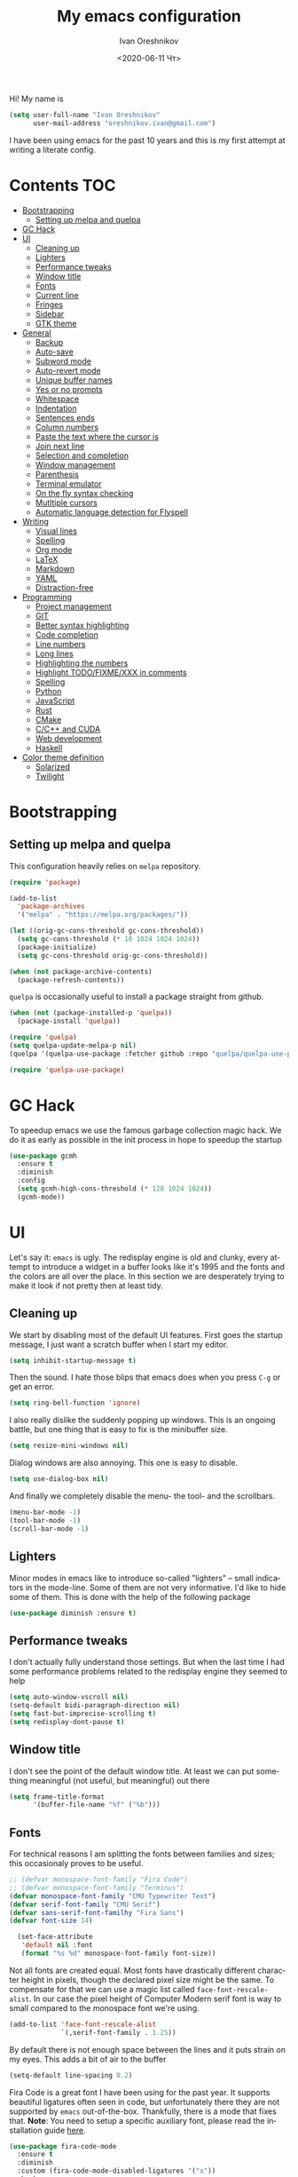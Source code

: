 #+title: My emacs configuration
#+date: <2020-06-11 Чт>
#+author: Ivan Oreshnikov
#+email: oreshnikov.ivan@gmail.com
#+language: en
#+select_tags: export
#+exclude_tags: noexport
#+creator: Emacs 27.0.91 (Org mode 9.3)
#+options: ':nil *:t -:t ::t <:t H:3 \n:nil ^:t arch:headline
#+options: author:t broken-links:nil c:nil creator:nil
#+options: d:(not "LOGBOOK") date:t e:t email:nil f:t inline:t num:nil
#+options: p:nil pri:nil prop:nil stat:t tags:t tasks:t tex:t
#+options: timestamp:t title:t toc:t todo:t |:t

Hi! My name is
#+begin_src emacs-lisp
(setq user-full-name "Ivan Oreshnikov"
      user-mail-address "oreshnikov.ivan@gmail.com")
#+end_src
I have been using emacs for the past 10 years and this is my first attempt at writing a literate config.

* Contents                                                              :TOC:
- [[#bootstrapping][Bootstrapping]]
  - [[#setting-up-melpa-and-quelpa][Setting up melpa and quelpa]]
- [[#gc-hack][GC Hack]]
- [[#ui][UI]]
  - [[#cleaning-up][Cleaning up]]
  - [[#lighters][Lighters]]
  - [[#performance-tweaks][Performance tweaks]]
  - [[#window-title][Window title]]
  - [[#fonts][Fonts]]
  - [[#current-line][Current line]]
  - [[#fringes][Fringes]]
  - [[#sidebar][Sidebar]]
  - [[#gtk-theme][GTK theme]]
- [[#general][General]]
  - [[#backup][Backup]]
  - [[#auto-save][Auto-save]]
  - [[#subword-mode][Subword mode]]
  - [[#auto-revert-mode][Auto-revert mode]]
  - [[#unique-buffer-names][Unique buffer names]]
  - [[#yes-or-no-prompts][Yes or no prompts]]
  - [[#whitespace][Whitespace]]
  - [[#indentation][Indentation]]
  - [[#sentences-ends][Sentences ends]]
  - [[#column-numbers][Column numbers]]
  - [[#paste-the-text-where-the-cursor-is][Paste the text where the cursor is]]
  - [[#join-next-line][Join next line]]
  - [[#selection-and-completion][Selection and completion]]
  - [[#window-management][Window management]]
  - [[#parenthesis][Parenthesis]]
  - [[#terminal-emulator][Terminal emulator]]
  - [[#on-the-fly-syntax-checking][On the fly syntax checking]]
  - [[#mutltiple-cursors][Mutltiple cursors]]
  - [[#automatic-language-detection-for-flyspell][Automatic language detection for Flyspell]]
- [[#writing][Writing]]
  - [[#visual-lines][Visual lines]]
  - [[#spelling][Spelling]]
  - [[#org-mode][Org mode]]
  - [[#latex][LaTeX]]
  - [[#markdown][Markdown]]
  - [[#yaml][YAML]]
  - [[#distraction-free][Distraction-free]]
- [[#programming][Programming]]
  - [[#project-management][Project management]]
  - [[#git][GIT]]
  - [[#better-syntax-highlighting][Better syntax highlighting]]
  - [[#code-completion][Code completion]]
  - [[#line-numbers][Line numbers]]
  - [[#long-lines][Long lines]]
  - [[#highlighting-the-numbers][Highlighting the numbers]]
  - [[#highlight-todofixmexxx-in-comments][Highlight TODO/FIXME/XXX in comments]]
  - [[#spelling-1][Spelling]]
  - [[#python][Python]]
  - [[#javascript][JavaScript]]
  - [[#rust][Rust]]
  - [[#cmake][CMake]]
  - [[#cc-and-cuda][C/C++ and CUDA]]
  - [[#web-development][Web development]]
  - [[#haskell][Haskell]]
- [[#color-theme-definition][Color theme definition]]
  - [[#solarized][Solarized]]
  - [[#twilight][Twilight]]

* Bootstrapping

** Setting up melpa and quelpa

   This configuration heavily relies on ~melpa~ repository.
   #+begin_src emacs-lisp
     (require 'package)

     (add-to-list
       'package-archives
       '("melpa" . "https://melpa.org/packages/"))

     (let ((orig-gc-cons-threshold gc-cons-threshold))
       (setq gc-cons-threshold (* 10 1024 1024 1024))
       (package-initialize)
       (setq gc-cons-threshold orig-gc-cons-threshold))

     (when (not package-archive-contents)
       (package-refresh-contents))
   #+end_src
   ~quelpa~ is occasionally useful to install a package straight from github.
   #+begin_src emacs-lisp
     (when (not (package-installed-p 'quelpa))
       (package-install 'quelpa))

     (require 'quelpa)
     (setq quelpa-update-melpa-p nil)
     (quelpa '(quelpa-use-package :fetcher github :repo "quelpa/quelpa-use-package"))

     (require 'quelpa-use-package)
   #+end_src

* GC Hack

  To speedup emacs we use the famous garbage collection magic hack. We do it as early as possible in the init process in hope to speedup the startup
  #+begin_src emacs-lisp
    (use-package gcmh
      :ensure t
      :diminish
      :config
      (setq gcmh-high-cons-threshold (* 128 1024 1024))
      (gcmh-mode))
  #+end_src

* UI

  Let's say it: ~emacs~ is ugly. The redisplay engine is old and clunky, every attempt to introduce a widget in a buffer looks like it's 1995 and the fonts and the colors are all over the place. In this section we are desperately trying to make it look if not pretty then at least tidy.

** Cleaning up

   We start by disabling most of the default UI features. First goes the startup message, I just want a scratch buffer when I start my editor.
   #+begin_src emacs-lisp
   (setq inhibit-startup-message t)
   #+end_src

   Then the sound. I hate those blips that emacs does when you press ~C-g~ or get an error.
   #+begin_src emacs-lisp
   (setq ring-bell-function 'ignore)
   #+end_src

   I also really dislike the suddenly popping up windows. This is an ongoing battle, but one thing that is easy to fix is the minibuffer size.
   #+begin_src emacs-lisp
   (setq resize-mini-windows nil)
   #+end_src

   Dialog windows are also annoying. This one is easy to disable.
   #+begin_src emacs-lisp
   (setq use-dialog-box nil)
   #+end_src

   And finally we completely disable the menu- the tool- and the scrollbars.
   #+begin_src emacs-lisp
   (menu-bar-mode -1)
   (tool-bar-mode -1)
   (scroll-bar-mode -1)
   #+end_src

** Lighters

   Minor modes in emacs like to introduce so-called "lighters" -- small indicators in  the mode-line. Some of them are not very informative. I'd like to hide some of them. This is done with the help of the following package
   #+begin_src emacs-lisp
   (use-package diminish :ensure t)
   #+end_src

** Performance tweaks

   I don't actually fully understand those settings. But when the last time I had some performance problems related to the redisplay engine they seemed to help
   #+begin_src emacs-lisp
   (setq auto-window-vscroll nil)
   (setq-default bidi-paragraph-direction nil)
   (setq fast-but-imprecise-scrolling t)
   (setq redisplay-dont-pause t)
   #+end_src

** Window title

   I don't see the point of the default window title. At least we can put something meaningful (not useful, but meaningful) out there
   #+begin_src emacs-lisp
   (setq frame-title-format
         '(buffer-file-name "%f" ("%b")))
   #+end_src

** Fonts

   For technical reasons I am splitting the fonts between families and sizes; this occasionaly proves to be useful.
   #+begin_src emacs-lisp
     ;; (defvar monospace-font-family "Fira Code")
     ;; (defvar monospace-font-family "Terminus")
     (defvar monospace-font-family "CMU Typewriter Text")
     (defvar serif-font-family "CMU Serif")
     (defvar sans-serif-font-familhy "Fira Sans")
     (defvar font-size 14)

       (set-face-attribute
        'default nil :font
        (format "%s %d" monospace-font-family font-size))
   #+end_src

   Not all fonts are created equal. Most fonts have drastically different character height in pixels, though the declared pixel size might be the same. To compensate for that we can use a magic list called ~face-font-rescale-alist~. In our case the pixel height of Computer Modern serif font is way to small compared to the monospace font we're using.
   #+begin_src emacs-lisp
     (add-to-list 'face-font-rescale-alist
                  `(,serif-font-family . 1.25))
   #+end_src

   By default there is not enough space between the lines and it puts strain on my eyes. This adds a bit of air to the buffer
   #+begin_src emacs-lisp
   (setq-default line-spacing 0.2)
   #+end_src

   Fira Code is a great font I have been using for the past year. It supports beautiful ligatures often seen in code, but unfortunately there they are not supported by ~emacs~ out-of-the-box. Thankfully, there is a mode that fixes that. *Note*: You need to setup a specific auxiliary font, please read the installation guide [[https://github.com/jming422/fira-code-mode][here]].
   #+begin_src emacs-lisp
     (use-package fira-code-mode
       :ensure t
       :diminish
       :custom (fira-code-mode-disabled-ligatures '("x"))
       :hook
       (prog-mode . (lambda ()
                      (when (or (string= monospace-font-family "Fira Mono")
                                (string= monospace-font-family "Fira Code"))
                        (fira-code-mode)))))
   #+end_src

** Current line

   I prefer my current line to be highlighted. Makes your life easier on a 32" display.
   #+begin_src emacs-lisp
   (global-hl-line-mode)
   #+end_src

** Fringes

   Since a couple of months ago I fully embraced the fringes in emacs. I like them to be visible and of comfortable width.
   #+begin_src emacs-lisp
     (fringe-mode '(16 . 16))
   #+end_src

** Sidebar

   I like to see a project structure in a separate buffer to the left of the window. There are two popular options to do that in emacs -- ~treemacs~ and ~neotree~. I prefer the second one.
   #+begin_src emacs-lisp
     (use-package neotree
       :ensure t
       :config
       (setq neo-smart-open t)
       (setq neo-theme 'ascii)
       (setq neo-autorefresh nil)
       (setq neo-window-width 40)
       ;; (setq neo-mode-line-type 'none)
       (add-to-list 'neo-hidden-regexp-list "^__pycache__$")
       (add-to-list 'neo-hidden-regexp-list "^session.*$")
       :bind
       ("C-c d" . neotree-toggle)
       ("<f8>" . neotree-toggle))
   #+end_src

   The only thing I dislike about ~neotree~ is it doesn't play too well with ~purpose-mode~. One very specific bug is driving me mad: suppose I have a ~neotree~ open on the left, a code buffer in the center and a ~magit~ buffer on the right. When I press ~C-x 1~ inside a ~magit~ buffer nothing happens and ~neotree~ is to blame -- the buffer is dedicated and the window flags explicitly forbid window deletion. We have to reset this flag to make ~neotree~ behave more consistently.
   #+begin_src emacs-lisp
     (defun neotree-undedicate-window (window buffer)
       (set-window-parameter window 'no-delete-other-windows nil)
       window)

     (advice-add 'neo-window--init :after 'neotree-undedicate-window)
   #+end_src

** GTK theme

   When you load a theme in ~emacs~ it doesn't affect the window header, at least not on Linux. This can be really annoying when you're using a light GTK theme, but want to have a dark ~emacs~ theme -- the window header GLOWS into your face. What we can do to make it tolerable is to automatically pick a GTK theme variant (light or dark) depending on the theme background.
   #+begin_src emacs-lisp
     (defun set-frame-gtk-theme (&optional frame theme)
       (let*
           ((frame (or frame (selected-frame)))
            (theme (or theme (frame-parameter frame 'background-mode)))
            (frame-id (frame-parameter frame 'outer-window-id))
            (theme-id (symbol-name theme)))
         (call-process
          "xprop" nil nil nil
          "-f" "_GTK_THEME_VARIANT" "8u"
          "-set" "_GTK_THEME_VARIANT" theme-id
          "-id" frame-id)))

     (defun set-gtk-theme (&rest args)
       (when (display-graphic-p)
         (dolist (frame (frame-list))
           (set-frame-gtk-theme frame nil))))

     ;; (advice-add 'load-theme :after #'set-gtk-theme)
     ;; (advice-add 'disable-theme :after #'set-gtk-theme)
     (add-hook
       'after-make-frame-functions
       (lambda (frame) (set-frame-gtk-theme frame nil)))
   #+end_src

* General

** Backup

   I don't think I've ever used an automatically created backup. I hate seeing all those tilda-files though.
   #+begin_src emacs-lisp
   (setq backup-inhibited t)
   #+end_src

** Auto-save

   Again, don't find this feature useful.
   #+begin_src emacs-lisp
   (setq auto-save-default nil)
   #+end_src

** Subword mode

   This one is seriously cool. This mode allows you to treat the separate words in a CamelCase and snake_case notation as words. You can navigate inside a single token from a word to word, jump back and forward, delete the individual words, swap them around, you name it.
   #+begin_src emacs-lisp
   (use-package subword
     :diminish
     :config
     (global-subword-mode))
   #+end_src

** Auto-revert mode

   When a file changes on disk I don't want ~emacs~ to ask me what to do. I just want to automatically update the buffer. I can always do an undo if I don't like the new content.
   #+begin_src emacs-lisp
   (global-auto-revert-mode 1)
   #+end_src

** Unique buffer names

   By default when you open multiple files with the same name ~emacs~ adds a numeric postfix to the buffer name. I prefer a readable-directory-based-prefix-notation and this is how you enable it in
   #+begin_src emacs-lisp
   (require 'uniquify)
   (setq uniquify-buffer-name-style 'forward)
   #+end_src

** Yes or no prompts

   Whenever ~emacs~ wants a simple answer it requires you to type ~yes~ or ~no~ in the prompt. Yes, type and then press Enter. I have no idea why this is still a default, when there is an already builtin option to accept keypresses ~y~ and ~n~ as an answer.
   #+begin_src emacs-lisp
   (defalias 'yes-or-no-p 'y-or-n-p)
   #+end_src

** Whitespace

   Automatically delete all the traling whitespace when saving the file. This is a neat feature that I think everyone should set up in their editor, but unfortunately very few people do :(
   #+begin_src emacs-lisp
   (add-hook 'before-save-hook 'delete-trailing-whitespace)
   #+end_src

   Also, sometimes you simply want to explicitly highlight all the whitespace in the buffer. For that emacs offers a ~whitespace-mode~ that I like to bind to F10.
   #+begin_src emacs-lisp
   (global-set-key (kbd "<f10>") 'whitespace-mode)
   #+end_src

** Indentation

   Always expand tabs to 4 spaces.
   #+begin_src emacs-lisp
   (setq-default indent-tabs-mode nil)
   (setq-default tab-width 4)
   #+end_src

** Sentences ends

   By default emacs uses two spaces after period to mark the end of a sentence. This is very much out of the norm with rest of the text editors out there, and I need to work with other people :)
   #+begin_src emacs-lisp
   (setq-default sentence-end-double-space nil)
   #+end_src

** Column numbers

   By default ~emacs~ does not show the current column number anywhere. Another bad default. It's easy to fix though
   #+begin_src emacs-lisp
   (column-number-mode t)
   #+end_src

** Paste the text where the cursor is

   On linux one can paste from the clipboard by pressing a mouse wheel. I use this all the time, but by default ~emacs~ pastes the text where the mouse is and not where the text cursor is. This fixes it
   #+begin_src emacs-lisp
   (setq mouse-yank-at-point t)
   #+end_src

** Join next line

   A really handy shortcut that automatically joins the next line to the current one removing any whitespace in between.
   #+begin_src emacs-lisp
   (global-set-key (kbd "M-j") (lambda () (interactive) (join-line -1)))
   #+end_src

** Selection and completion

   Since the beginning I've been using ~ido~ as my completion framework. But it looks like it's time to move forward. Let's try to live with ~selectrum~.
   #+begin_src emacs-lisp
     (use-package selectrum
       :ensure t
       :config
       (setq completion-styles '(flex))
       (setq complete-ignore-case t)
       (setq read-file-name-completion-ignore-case t)
       (setq read-buffer-completion-ignore-case t)
       (setq selectrum-prescient-mode +1)
       (setq selectrum-persist-mode +1)
       (selectrum-mode +1))
   #+end_src

   ~marginalia~ provides good looking (and occasionally useful) annotations in the completion buffer.
   #+begin_src emacs-lisp
     (use-package marginalia
       :ensure t
       :init (marginalia-mode))
   #+end_src

** Window management

   The default keybindings for the window management are unnecessarily verbose. I am used to the following shortcuts
   #+begin_src emacs-lisp
   (global-set-key (kbd "M-1") 'delete-other-windows)
   (global-set-key (kbd "M-2") 'split-window-vertically)
   (global-set-key (kbd "M-3") 'split-window-horizontally)
   (global-set-key (kbd "M-0") 'delete-window)

   (define-key global-map (kbd "M-o") nil)
   (global-set-key (kbd "M-o") 'other-window)
   (global-set-key (kbd "C-M-o") (lambda () (interactive) (other-window -1)))
   #+end_src

   Sometimes I mess up my window configuration -- close a frame I need, for example. Thankfully there is a builtin package that provides undo-redo functionality for windows.
   #+begin_src emacs-lisp
   (winner-mode)
   #+end_src

   I prefer my windows being automatically balanced after split.
   #+begin_src emacs-lisp
   (setq window-combination-resize t)
   #+end_src

   Default ~emacs~ behaviour with popup windows is not very satisfying. To straighten them up we can use ~shackle~
   #+begin_src emacs-lisp
   (use-package shackle
     :ensure t
     :config
     (shackle-mode))
   #+end_src

   Another cool idea is to group the windows by their purpose -- a tag that you assign to a window based on a criterion. In my case I simply group the windows based on the major mode. Here's how I do it
   #+begin_src emacs-lisp
     (use-package window-purpose
       :ensure t
       :config
       (add-to-list 'purpose-user-mode-purposes '(comint-mode . popup))
       (add-to-list 'purpose-user-mode-purposes '(compilation-mode . popup))
       (add-to-list 'purpose-user-mode-purposes '(eshell-mode . popup))
       (add-to-list 'purpose-user-mode-purposes '(flycheck-error-list-mode . popup))
       (add-to-list 'purpose-user-mode-purposes '(gud-mode . popup))
       (add-to-list 'purpose-user-mode-purposes '(prog-mode . edit))
       (add-to-list 'purpose-user-mode-purposes '(TeX-output-mode . popup))
       (add-to-list 'purpose-user-mode-purposes '(vterm-mode . popup))

       (purpose-x-magit-single-on)

       (setq purpose-display-at-right-width  100)
       (setq purpose-display-at-bottom-height 25)
       (purpose-x-popwin-setup)
       (purpose-x-popupify-purpose 'Magit #'purpose-display-at-right)
       (purpose-x-popupify-purpose 'popup #'purpose-display-at-bottom)

       (purpose-compile-user-configuration)
       (purpose-mode))
   #+end_src

   The block above sets up popup windows. What would be handy is to have a function that would toggle popup on and off in a generic way. For example, like the one below does
   #+begin_src emacs-lisp
   (use-package dash :ensure t)

   (defun toggle-popup (popup-mode popup-function)
     (interactive)
     (let ((visible-window
            (-first
             (lambda (window)
               (eq popup-mode
                   (with-current-buffer (window-buffer window) major-mode)))
             (window-list))))
       (if visible-window
           (delete-window visible-window)
         (funcall-interactively popup-function))))
   #+end_src

   Default keybindings for jumping between the windows is not very convinient when you have a huge screen with a handful of windows. To jump between them using the arrows one can use ~windmove~ package.
   #+begin_src emacs-lisp
   (use-package windmove
     :ensure t
     :bind
     ("S-<right>" . windmove-right)
     ("S-<left>" . windmove-left)
     ("S-<down>" . windmove-down)
     ("S-<up>" . windmove-up))
   #+end_src

*** TODO Shift+arrows does not work from org-mode

    Org redefines those keybindings. I need somehow to define a global non-overridable key-bindings.

** Parenthesis

   Naturally emacs provides a lot of tools when working with parenthesis. I like to have them enabled globally. First, I need a highlighter for matching parenthesis
   #+begin_src emacs-lisp
   (show-paren-mode)
   #+end_src
   Then I need my parentsesis (and other delimiters) to be automatically paired.
   #+begin_src emacs-lisp
   (electric-pair-mode)
   #+end_src
   A cherry on top is to have a every pair of parenthesis to have a unique color.
   #+begin_src emacs-lisp
   (use-package rainbow-delimiters
     :ensure t
     :hook
     (prog-mode . rainbow-delimiters-mode))
   #+end_src

** Terminal emulator

   Finally we can have a proper terminal emulator inside emacs since
   invention of ~vterm~.

   #+begin_src emacs-lisp
     (use-package vterm
       :ensure t
       :init
       (setq vterm-kill-buffer-on-exit t)
       :bind
       ("C-c t" . (lambda () (interactive) (toggle-popup 'vterm-mode 'vterm-toggle)))
       :hook
       (vterm-mode . (lambda () (setq-local global-hl-line-mode nil))))

     (use-package vterm-toggle
       :ensure t)
   #+end_src

   To set up directory tracking you have to paste this into ~.zshrc~
   #+begin_src bash
     vterm_printf(){
         if [ -n "$TMUX" ]; then
             # Tell tmux to pass the escape sequences through
             # (Source: http://permalink.gmane.org/gmane.comp.terminal-emulators.tmux.user/1324)
             printf "\ePtmux;\e\e]%s\007\e\\" "$1"
         elif [ "${TERM%%-*}" = "screen" ]; then
             # GNU screen (screen, screen-256color, screen-256color-bce)
             printf "\eP\e]%s\007\e\\" "$1"
         else
             printf "\e]%s\e\\" "$1"
         fi
     }

     vterm_prompt_end() {
         vterm_printf "51;A$(whoami)@$(hostname):$(pwd)";
     }
     setopt PROMPT_SUBST
     PROMPT=$PROMPT'%{$(vterm_prompt_end)%}'
   #+end_src

** On the fly syntax checking

   On the fly syntax checking is performed by ~flycheck~. I do only minimal customization in here and most of it is concerning the fringe indicator.

   #+begin_src emacs-lisp
   (use-package flycheck
     :ensure t
     :diminish flycheck-mode
     :config
     (setq flycheck-check-syntax-automatically '(save mode-enabled))
     (setq flycheck-indication-mode 'left-fringe)
     (setq flycheck-highlighting-mode 'columns)

     (when (fboundp 'define-fringe-bitmap)
       (define-fringe-bitmap 'flycheck-fringe-bitmap-ball
         (vector #b000000000
                 #b000000000
                 #b000000000
                 #b000000000
                 #b000000000
                 #b000000000
                 #b000000000
                 #b000111000
                 #b001111100
                 #b001111100
                 #b001111100
                 #b000111000
                 #b000000000
                 #b000000000
                 #b000000000
                 #b000000000
                 #b000000000
                 #b000000000)))

     (setf (get 'info 'flycheck-fringe-bitmaps) '(flycheck-fringe-bitmap-ball . flycheck-fringe-bitmap-ball))
     (setf (get 'warning 'flycheck-fringe-bitmaps) '(flycheck-fringe-bitmap-ball . flycheck-fringe-bitmap-ball))
     (setf (get 'error 'flycheck-fringe-bitmaps) '(flycheck-fringe-bitmap-ball . flycheck-fringe-bitmap-ball))

     (global-flycheck-mode)
     :bind ("C-c l" . (lambda () (interactive) (toggle-popup 'flycheck-error-list-mode 'flycheck-list-errors))))
   #+end_src

** Mutltiple cursors

   A seriously cool way to edit in multitple places at the same time. Highly responsive, though not always smooth.
   #+begin_src emacs-lisp
   (use-package multiple-cursors
     :ensure t
     :bind
     (("C-S-<return>" . mc/edit-lines)
      ("C-S-j" . mc/mark-next-like-this)
      ("C-S-k" . mc/mark-previous-like-this)))
   #+end_src

** Automatic language detection for Flyspell

   I regularly write in English and Russian. German might follow sooner or later. I want to have automatic language detection for ~flyspell~. And there is such a package
   #+begin_src emacs-lisp
     (use-package flyspell
       :diminish flyspell-mode)

     (use-package guess-language
       :ensure t
       :config
       (setq guess-language-languages '(en ru))
       (setq guess-language-min-paragraph-length 10)
       :hook
       (text-mode . guess-language-mode))
   #+end_src

* Writing

** Visual lines
   One common thing for all the markup modes and all the text modes is I want so see visual lines in there.
   #+begin_src emacs-lisp
   (add-hook 'text-mode-hook 'visual-line-mode)
   #+end_src

** Spelling
   Also, I need to trigger spell checking.
   #+begin_src emacs-lisp
   (add-hook 'text-mode-hook 'flyspell-mode)
   #+end_src

** Org mode

   I don't use org-mode that much anymore. But when I did I wrote the following configuration. I don't want to clean it up, and I'll just leave it here for now.
   #+begin_src emacs-lisp
     (use-package org
       :bind
       ("C-c a" . org-agenda)

       :config
       (setq org-return-follows-link        t)
       (setq org-hide-leading-stars         t)
       (setq org-fontify-whole-heading-line t)
       (setq org-odd-levels-only            t)
       (setq org-special-ctrl-a/e           t)
       (setq org-src-fontify-natively       t)
       (setq org-log-states-order-reversed  t)
       (setq org-log-into-drawer            t)

       (setq org-directory "~/Dropbox/Notes/")
       (setq org-agenda-files     (concat org-directory ".Agenda"))
       (setq org-archive-location (concat org-directory ".Archive/%s::"))
       (setq org-agenda-ndays 1)

       (setq org-todo-keywords
             '((sequence "TODO(t)" "LIVE(l@/@)" "HOLD(h@/@)" "|" "DONE(d@/@)" "FAIL(f@/@)" "ABRT(a@/@)")))
       (setq org-todo-keyword-faces
             '(("TODO" . org-todo)
               ("LIVE" . org-ongoing)
               ("HOLD" . org-holding)
               ("DONE" . org-done)
               ("FAIL" . org-failed)
               ("ABRT" . org-cancelled)))

       (setq org-priority-faces '((?A . org-priority-a)
                                  (?B . org-priority-b)
                                  (?C . org-priority-c)))
       (setq org-tag-alist '())

       ;; Export
       (setq org-export-backends '(ascii beamer html latex md odt))

       (setq org-format-latex-options
             '(:foreground default
                           :background default
                           :scale 1.50
                           :html-foreground "Black"
                           :html-background "Transparent" :html-scale 1.0
                           :matchers ("begin" "$1" "$" "$$" "\\(" "\\[")))

       (setq org-export-latex-todo-keyword-markup
             '(("TODO" . "\\todo")
               ("HOLD" . "\\hold")
               ("DONE" . "\\done")
               ("ABRT" . "\\abrt")))

       (setq org-export-date-timestamp-format "%d %B %Y")
       (setq org-export-html-preamble  nil)
       (setq org-export-html-preamble-format
             `(("en" ,(concat "<span class=\"author\">%a</span>"
                              "<span class=\"email\">%e</span>"
                              "<span class=\"date\"%d</span>"))))
       (setq org-export-html-postamble t)
       (setq org-export-html-postamble-format
             `(("en" ,(concat "<span class=\"author\">%a</span><br/>"
                              "<span class=\"email\">%e</span><br/>"
                              "<span class=\"date\">%d</span>")))))
   #+end_src

   Here are the faces mentioned above
   #+begin_src emacs-lisp
   (defface org-holding
     '((t (:foreground "orange" :background nil :bold nil)))
     "Face to highlight org-mode TODO keywords for delayed tasks."
     :group 'org-faces)

   (defface org-ongoing
     '((t (:foreground "orange" :background nil :bold nil)))
     "Face to highlight org-mode MOVE keywords for delegated tasks."
     :group 'org-faces)

   (defface org-cancelled
     '((t (:foreground "red" :background nil :bold nil)))
     "Face to highlight org-mode TODO keywords for cancelled tasks."
     :group 'org-faces)

   (defface org-failed
     '((t (:foreground "red" :background nil :bold nil)))
     "Face to highlight org-mode TODO keywords for cancelled tasks."
     :group 'org-faces)

   (defface org-priority-a
     '((t (:foreground "red" :background nil :bold nil)))
     "Face to highlight org-mode priority #A"
     :group 'org-faces)

   (defface org-priority-b
     '((t (:foreground "yellow" :background nil :bold nil)))
     "Face to highlight org-mode priority #B"
     :group 'org-faces)

   (defface org-priority-c
     '((t (:foreground "green" :background nil :bold nil)))
     "Face to highlight org-mode priority #C"
     :group 'org-faces)
   #+end_src

   Sometimes (well, for this file only) I want to generate a separate TOC on top of the file. There is no such functionality out-of-the-box, but there is a package to do that.
   #+begin_src emacs-lisp
   (use-package toc-org
     :ensure t
     :hook
     (org-mode . toc-org-mode))
   #+end_src

** LaTeX

   I still occasionally write LaTeX. There is an excellent emacs package for that called ~auctex~.
   #+begin_src emacs-lisp
   (use-package auctex
     :ensure t
     :defer t
     :hook
     (TeX-mode . TeX-PDF-mode)
     (TeX-mode . company-mode)
     :init
     (setq reftex-plug-into-AUCTeX t)
     (setq TeX-parse-self t)
     (setq-default TeX-master nil)

     (setq TeX-open-quote  "<<")
     (setq TeX-close-quote ">>")
     (setq TeX-electric-sub-and-superscript t)
     (setq font-latex-fontify-script nil)
     (setq TeX-show-compilation nil)

     (setq preview-scale-function 1.5)
     (setq preview-gs-options
   	'("-q" "-dNOSAFER" "-dNOPAUSE" "-DNOPLATFONTS"
   	  "-dPrinted" "-dTextAlphaBits=4" "-dGraphicsAlphaBits=4"))

     (setq reftex-label-alist '(AMSTeX)))
   #+end_src

   ~auctex~ ships without company bindings and those have to be set up separately. On top of regular syntax completion there are also packages for completion of mathematical symbols and references.
   #+begin_src emacs-lisp
     (use-package company-auctex
       :ensure t
       :defer t
       :config
       (company-auctex-init))

     (use-package company-math
       :ensure t
       :defer t
       :config
       (add-to-list 'company-backends 'company-math))

     (use-package company-reftex
       :ensure t
       :defer t
       :config
       (add-to-list 'company-backends 'company-reftex-citations)
       (add-to-list 'company-backends 'company-reftex-labels))
   #+end_src

** Markdown

   Markdown is surprisingly easy to set up. We need to set up a single package and mark all the ~*.md~ files as the markdown files.
   #+begin_src emacs-lisp
   (use-package markdown-mode
     :ensure t
     :mode "\\.md")
   #+end_src

   This mode doesn't generate the TOC out of the box, but there is an extension to do that
   #+begin_src emacs-lisp
   (use-package markdown-toc :ensure t)
   #+end_src

** YAML

   YAML is a popular config-file language that is surprisingly missing from ~emacs~ out of the box.
   #+begin_src emacs-lisp
   (use-package yaml-mode
     :ensure t
     :mode "\\.yaml")
   #+end_src

** Distraction-free

   Sometimes I want to write in a distraction-free environment -- without a mode-line and extra decorations. There is an excellent package for that called ~writeroom-mode~.
   #+begin_src emacs-lisp
   (use-package writeroom-mode
     :ensure t
     :config
     (setq writeroom-bottom-divider-width 0))
   #+end_src

   For those two modes we reserve the following keybindings
   #+begin_src emacs-lisp
   (global-set-key (kbd "<f12>") 'writeroom-mode)
   #+end_src

* Programming

** Project management

   I am not really that used to idea of a project, but it seems that the life is pushing me towards that direction :) There are several solutions to project management in ~emacs~. There is a builtin ~project.el~ and there is a more popular projectile, and I'm using that one.
   #+begin_src emacs-lisp
     (use-package projectile
       :ensure t
       :config
       (projectile-mode +1)
       (setq projectile-sort-order 'recently-active)
       (setq projectile-indexing-method 'hybrid)
       (add-to-list 'projectile-globally-ignored-directories ".mypy_cache")
       :bind
       ("C-c p" . projectile-command-map)
       :hook
       (projectile-after-switch-project
        . (lambda ()
            (neotree-projectile-action)
            (other-window -1))))
   #+end_src

** GIT

   I am a software developer and I use ~git~ a lot. Thankfully, emacs has an incredibly powerful frontend for ~git~ called ~magit~. Since the defaults make sense the whole package setup is very short
   #+begin_src emacs-lisp
     (use-package magit
       :ensure t
       :defer t
       :bind
       ("C-c g" . (lambda () (interactive) (toggle-popup 'magit-status-mode 'magit-status))))
   #+end_src

** Better syntax highlighting

   By default emacs provides syntax highlighting through ~font-lock~ package. It is very hacky (everything is parsed by a regular expression) and sometimes it is also extremely slow, clunky and unreliable. There is an emerging approach to do incremental parsing with the help of ~tree-sitter~. Let's see if I like it
   #+begin_src emacs-lisp
     (use-package tree-sitter
       :ensure t
       :defer t
       :config
       (global-tree-sitter-mode)
       :hook
       (tree-sitter-after-on . tree-sitter-hl-mode))

     (use-package tree-sitter-langs
       :ensure t
       :defer t)
   #+end_src

** Code completion

   A trivial thing in every other editor out there and something that you have to set up in ~emacs~. Thankfully we're now down to a single popular option -- ~company~.
   #+begin_src emacs-lisp
     (defun set-company-format-margin-function (&rest args)
       (let ((mode (frame-parameter (selected-frame) 'background-mode)))
         (setq company-format-margin-function
               (if (eq mode 'light)
                   'company-vscode-dark-icons-margin
                 'company-vscode-light-icons-margin))))

     (use-package company
       :ensure t
       :diminish company-mode
       :init
       (use-package yasnippet :ensure t :diminish yas-minor-mode)
       (setq
         company-minimum-prefix-length 1
         company-idle-delay 0.1
         company-tooltip-limit 10
         company-tooltip-align-annotations t
         company-require-match 'never)
       :hook
       (prog-mode . company-mode)
       (company-mode . yas-minor-mode)
       :bind
       ("M-/" . company-complete))

     (advice-add 'load-theme :after #'set-company-format-margin-function)
     (advice-add 'disable-theme :after #'set-company-format-margin-function)
   #+end_src

   This alone is not enough to have a reasonable completion though. We need to separately install a completion backend. A really popular option nowadays is to use a separate language server and communicate with it through a language server protocol. This pipeline is provided in emacs by ~lsp~ package.
   #+begin_src emacs-lisp
     (use-package lsp-mode
       :ensure t
       :defer t
       :config
       (bind-key "M-." 'lsp-find-definition lsp-mode-map)
       (setq lsp-enable-on-type-formatting nil)  ;; NEVER EVEN DARE TO TOUCH MY CODE
       :init
       (use-package company-lsp :ensure t)
       (setq read-process-output-max (* 50 1024 1024))
       (setq lsp-prefer-capf t)
       (setq lsp-idle-delay 0.1)
       (setq lsp-progress-via-spinner nil)
       (setq lsp-signature-auto-activate t)
       (setq lsp-signature-doc-lines 1)
       (setq lsp-headerline-breadcrumb-enable nil))
   #+end_src

** Line numbers

   ~emacs~ finally has fast native line numbers.
   #+begin_src emacs-lisp
   (add-hook 'prog-mode-hook 'display-line-numbers-mode)
   (setq display-line-numbers-grow-only t)
   (setq-default display-line-numbers-width 3)
   (global-set-key (kbd "<f9>") 'display-line-numbers-mode)
   #+end_src

** Long lines

   In prog-mode I want to have my line truncated. Line wrap just messes everything up.
   #+begin_src emacs-lisp
   (add-hook 'prog-mode-hook 'toggle-truncate-lines)
   #+end_src

** Highlighting the numbers

   By default a lot of emacs modes don't recognize number literals as worthy enough to have a special highlighting rule. This can be fixed with the help of the following package
   #+begin_src emacs-lisp
   (use-package highlight-numbers
     :ensure t
     :hook (prog-mode . highlight-numbers-mode))
   #+end_src

** Highlight TODO/FIXME/XXX in comments

   Occasionally I leave those TODO/FIXME/XXX comments in the code and I want them to be highlighted.
   #+begin_src emacs-lisp
     (use-package hl-todo
       :ensure t
       :hook (prog-mode . hl-todo-mode)
       :config
       (setq hl-todo-keyword-faces
         '(("XXX" error bold)
           ("TODO" org-todo)
           ("HACK" error bold)
           ("FIXME" org-todo)
           ("NOTE" bold))))
   #+end_src

** Spelling

   We want to have spellcheck in programming modes as well.
   #+begin_src emacs-lisp
   (add-hook
     'prog-mode-hook
     (lambda ()
       (ispell-change-dictionary "english")
       (flyspell-prog-mode)))
   #+end_src

** Python

   Most of the time I write ~python~ code. ~emacs~ has a decent python support for python syntax highlighting out-of-the-box, but little else. One of the most crucial things that is missing is the completion support. At this point we have already set up LSP mode, so that should work more or less out of the box. However, we still need to hook it up to the specific language mode. We use this opportunity to also set up the syntax checkers.
   #+begin_src emacs-lisp
     (use-package lsp-mode
       :config
       (setq lsp-pyls-server-command "/home/me/.pyls.sh")
       :hook
       (python-mode . lsp-deferred))
   #+end_src

   The default python mode does not support highlighting inside docstrings. And I am paid to write those as well :)
   #+begin_src emacs-lisp
     (use-package python-docstring
       :ensure t
       :diminish python-docstring-mode
       :init
       (add-hook 'python-mode-hook 'python-docstring-mode)
       :config
       ;; WHY THE FUCK IS THIS A SEPARATE VARIABLE? HOW THE FUCK YOU DON'T
       ;; SET IT TO `sentece-end-double-space` BY DEFAULT? WHAT THE FUCK.
       (setq python-docstring-sentence-end-double-space nil))
   #+end_src

   Finally, I need support for Cython files as well.
   #+begin_src emacs-lisp
   (use-package cython-mode
     :ensure t
     :mode "\\.pyx\\'")
   #+end_src

** JavaScript

   Yes, paid to write this too :)
   #+begin_src emacs-lisp
     (use-package tide
       :ensure t
       :hook
       (js-mode . tide-setup))
   #+end_src

** Rust

   Occasionally I play with Rust.
   #+begin_src emacs-lisp
     (use-package rust-mode
       :ensure t
       :hook (rust-mode . flycheck-rust-setup)
       :hook (rust-mode . lsp))

     (use-package flycheck-rust :ensure t)
   #+end_src

** CMake

   Sometimes I need to edit CMake files. Happens to the best of us :)
   #+begin_src emacs-lisp
   (use-package cmake-mode
     :ensure t)
   #+end_src

** C/C++ and CUDA

   Sometimes I also need to write code in C++ and CUDA :(
   #+begin_src emacs-lisp
     (use-package cc-mode
       :ensure t
       :mode
       ("\\.cu" . c++-mode)
       ("\\.cuh" . c++-mode)
       :hook
       (c++-mode . lsp)
       :config
       (setq lsp-clients-clangd-executable "clangd-10"))
   #+end_src

** Web development

   #+begin_src emacs-lisp
   (use-package web-mode
     :ensure t
     :config
     (setq web-mode-markup-indent-offset 4)
     (setq web-mode-code-indent-offset 4)
     (setq web-mode-enable-auto-pairing nil)
     :mode "\\.html")
   #+end_src

   #+begin_src emacs-lisp
   (use-package company-web
     :config
     (add-to-list 'company-backends 'company-web-html)
     :hook
     (web-mode . company-mode))
   #+end_src

** Haskell

   I don't really write any ~haskell~ in my day-to-day life. But sometimes I like to write it as a hobby.
   #+begin_src emacs-lisp
     (use-package haskell-mode
       :ensure t)

     (use-package lsp-haskell
       :ensure t
       :config
       (setq lsp-haskell-server-path
             "~/.ghcup/bin/haskell-language-server-wrapper")
       :hook
       (haskell-mode . lsp))
   #+end_src

* Color theme definition

** Solarized

   I use a custom version of solarized theme. Very few themes override all the hundreds of faces defined by ~emacs~. And those that do I simply don't like :) Having a copy of my own seems to be an easier solution.

*** Preliminary setup

    The original solarized palette is defined in CIE L*a*b color space. I want to continue using it (just in case). Below I define a small function that renders a L*a*b representation as an RGB hex string.
    #+begin_src emacs-lisp
    (require 'color)

    (defun color-lab-to-hex (L a b)
      "Convert CIE L*a*b to a hexadecimal #RGB notation."
      (apply 'color-rgb-to-hex
             (append
               (mapcar
                 (lambda (x) (min 1.0 (max 0.0 x)))
		 (color-lab-to-srgb L a b))
		 '(2))))
    #+end_src

    Sometimes I need to blend two colors together -- mostly to make the small UI details to stand out less. The function below provide this color-blending functionality.
    #+begin_src emacs-lisp
    (defun color-hex-to-rgb (hex)
      "Convert a hexadecimal #RBG string into a component list."
      (let ((r (/ (float (string-to-number (substring hex 1 3) 16)) 255))
            (g (/ (float (string-to-number (substring hex 3 5) 16)) 255))
            (b (/ (float (string-to-number (substring hex 5 7) 16)) 255)))
        (list r g b)))

    (defun color-blend (hex1 hex2 alpha)
      "Blend two hexadecimal #RGB colors in a specific proportion."
      (let* ((rgb1 (color-hex-to-rgb hex1))
             (rgb2 (color-hex-to-rgb hex2))
             (r1 (car rgb1))
             (r2 (car rgb2))
             (g1 (cadr rgb1))
             (g2 (cadr rgb2))
             (b1 (caddr rgb1))
             (b2 (caddr rgb2)))
        (format "#%02x%02x%02x"
                (floor (* 255 (+ (* alpha r1) (* (- 1 alpha) r2))))
                (floor (* 255 (+ (* alpha g1) (* (- 1 alpha) g2))))
                (floor (* 255 (+ (* alpha b1) (* (- 1 alpha) b2)))))))
    #+end_src

*** Generic theme definition

    Solarized has two variants that are defined in an identical fashion save for the color swap. This is the definition itself
    #+begin_src emacs-lisp :tangle tangle/solarized-definitions.el
      (defun make-solarized-theme (variant theme-name)
        (let* (;; The canonical colors
               (base03 (color-lab-to-hex 15 -12 -12))  ;; #002a36
               (base02 (color-lab-to-hex 20 -12 -12))  ;; #003541
               (base01 (color-lab-to-hex 45 -07 -07))  ;; #566e75
               (base00 (color-lab-to-hex 50 -07 -07))  ;; #627a82
               (base0  (color-lab-to-hex 60 -06 -03))  ;; #829395
               (base1  (color-lab-to-hex 65 -05 -02))  ;; #92a0a1
               (base2  (color-lab-to-hex 92 +00 +10))  ;; #f0e7d4
               (base3  (color-lab-to-hex 97 +00 +10))  ;; #fef5e3

               (yellow  (color-lab-to-hex 65 +10 +65))
               (orange  (color-lab-to-hex 50 +50 +55))
               (red     (color-lab-to-hex 50 +65 +45))
               (magenta (color-lab-to-hex 50 +65 -05))
               (violet  (color-lab-to-hex 55 +15 -45))
               (blue    (color-lab-to-hex 55 -10 -45))
               (cyan    (color-lab-to-hex 60 -35 -05))
               (green   (color-lab-to-hex 60 -20 +65))

               ;; A slightly darker variants of the base.
               ;; I use them to highlight the mode-lines.
               (dark-mode-line-bg    (color-lab-to-hex 10 -12 -12))
               (dark-mode-line-fg    base0)
               (dark-mode-line-ia-bg (color-lab-to-hex 13 -12 -12))
               (dark-mode-line-ia-fg base00)

               (light-mode-line-bg    base02)
               (light-mode-line-fg    base2)
               (light-mode-line-ia-bg base1)
               (light-mode-line-ia-fg base2)

              mode-line-bg mode-line-fg mode-line-ia-bg mode-line-ia-fg)

          (if (eq variant 'light)
              (progn (cl-rotatef base00 base0)
                     (cl-rotatef base01 base1)
                     (cl-rotatef base02 base2)
                     (cl-rotatef base03 base3)

                     (setq mode-line-bg light-mode-line-bg)
                     (setq mode-line-fg light-mode-line-fg)
                     (setq mode-line-ia-bg light-mode-line-ia-bg)
                     (setq mode-line-ia-fg light-mode-line-ia-fg))

            (progn (setq mode-line-bg dark-mode-line-bg)
                   (setq mode-line-fg dark-mode-line-fg)
                   (setq mode-line-ia-bg dark-mode-line-ia-bg)
                   (setq mode-line-ia-fg dark-mode-line-ia-fg)))

          (custom-theme-set-faces
           theme-name

           `(default ((t (:foreground ,base0 :background ,base03))))
           `(cursor ((t (:foreground ,base03 :background ,base0 :inverse-video t))))
           `(shadow ((t (:foreground ,base01))))
           `(region ((t (:foreground ,base01 :background ,base03 :inverse-video t))))
           `(secondary-selection ((t (:foreground ,(color-blend base01 base03 0.5) :background ,base03 :inverse-video t))))

           `(fringe ((t (:foreground ,base01 :background ,base02))))
           `(hl-line ((t (:background ,base02))))
           `(highlight ((t (:inherit hl-line))))
           `(line-number ((t (:foreground ,base01 :background ,base02 :height 0.85))))
           ;; `(minibuffer-prompt ((t (:inherit bold))))
           `(minibuffer-prompt ((t (:foreground ,base1 :inherit bold))))
           ;; `(header-line ((t (:foreground ,base0 :background ,base02 :inverse-video t))))
           `(header-line ((t (:foreground ,base0 :background ,base02))))

           ;; `(mode-line ((t (:foreground ,base1 :background ,base02 :inverse-video t))))
           ;; `(mode-line-inactive ((t (:foreground ,base00 :background ,base02 :inverse-video t))))

           `(mode-line ((t (:foreground ,mode-line-fg :background ,mode-line-bg :height 0.90))))
           `(mode-line-inactive ((t (:foreground ,mode-line-ia-fg :background ,mode-line-ia-bg :height 0.90))))

           `(vertical-border ((t (:foreground ,(color-blend base0 base02 0.5)))))

           `(completions-common-part ((t (:inherit bold))))
           `(completions-first-difference ((t (:inherit default))))

           `(company-preview ((t (:background ,green))))
           `(company-preview-common ((t (:background ,base02))))
           `(company-preview-template-field ((t (:foreground ,base03 :background ,yellow))))
           `(company-scrollbar-bg ((t (:background ,base02))))
           `(company-scrollbar-fg ((t (:background ,base01))))
           `(company-template ((t (:background ,base0))))
           `(company-tooltip ((t (:foreground ,base02 :background ,base0))))
           `(company-tooltip-annotation ((t (:foreground ,(color-blend base02 base01 0.55)))))
           `(company-tooltip-common ((t (:italic t))))
           `(company-tooltip-mouse ((t (:foreground ,base1 :background nil))))
           `(company-tooltip-selection ((t (:foreground ,base2 :background ,base01))))

           `(bold ((t (:bold t))))
           `(italic ((t (:italic t))))
           `(link ((t (:foreground ,violet :underline t))))
           `(link-visited ((t (:foreground ,magenta :underline t))))
           `(underline ((t (:underline t))))

           `(success ((t (:foreground ,green))))
           `(warning ((t (:foreground ,orange))))
           `(error ((t (:foreground ,red :inverse-video t))))
           `(isearch ((t (:foreground ,orange :background ,base03))))
           `(isearch-fail ((t (:inherit error))))
           `(lazy-highlight ((t (:inherit match))))
           `(match ((t (:foreground ,yellow :inverse-video t))))

           `(font-lock-builtin-face ((t (:foreground ,green))))
           `(font-lock-comment-face ((t (:foreground ,base01 :italic t))))
           `(font-lock-constant-face ((t (:foreground ,violet))))
           `(font-lock-doc-face ((t (:inherit font-lock-string-face))))
           `(font-lock-function-name-face ((t (:foreground ,blue))))
           `(font-lock-keyword-face ((t (:foreground ,green))))
           `(font-lock-negation-char-face ((t (:foreground ,red))))
           `(font-lock-preprocessor-face ((t (:foreground ,orange))))
           `(font-lock-regexp-grouping-backslash ((t (:foreground ,yellow))))
           `(font-lock-regexp-grouping-construct ((t (:foreground ,orange))))
           `(font-lock-string-face ((t (:foreground ,cyan))))
           `(font-lock-type-face ((t (:foreground ,yellow))))
           `(font-lock-variable-name-face ((t (:foreground ,blue))))
           `(font-lock-warning-face ((t (:foreground ,red))))

           `(tree-sitter-hl-face:attribute ((t (:inherit font-lock-variable-name-face))))
           `(tree-sitter-hl-face:label ((t (:inherit default))))
           `(tree-sitter-hl-face:constant.builtin ((t (:inherit font-lock-constant-face))))
           `(tree-sitter-hl-face:constructor ((t (:foreground ,yellow))))
           `(tree-sitter-hl-face:function.call ((t (:inherit font-lock-function-name-face))))
           `(tree-sitter-hl-face:operator ((t (:foreground ,magenta))))
           `(tree-sitter-hl-face:property ((t (:inherit font-lock-variable-name-face))))
           `(tree-sitter-hl-face:type ((t (:foreground ,orange))))
           `(tree-sitter-hl-face:type.builtin ((t (:foreground ,orange))))
           `(tree-sitter-hl-face:function.special ((t (:foreground ,magenta))))

           `(font-latex-bold-face ((t (:inherit bold))))
           `(font-latex-italic-face ((t (:inherit italic))))
           `(font-latex-math-face ((t (:foreground ,cyan))))
           `(font-latex-script-char-face ((t (:inherit font-lock-negation-char-face))))
           `(font-latex-sectioning-0-face ((t (:inherit bold :height 1.0))))
           `(font-latex-sectioning-1-face ((t (:inherit bold :height 1.0))))
           `(font-latex-sectioning-2-face ((t (:inherit bold :height 1.0))))
           `(font-latex-sectioning-3-face ((t (:inherit bold :height 1.0))))
           `(font-latex-sectioning-4-face ((t (:inherit bold :height 1.0))))
           `(font-latex-sectioning-5-face ((t (:inherit bold :height 1.0))))
           `(font-latex-sedate-face ((t (:inherit font-lock-preprocessor-face))))
           `(font-latex-string-face ((t (:inherit font-lock-string-face))))
           `(font-latex-warning-face ((t (:inherit font-lock-warning-face))))

           `(dired-flagged ((t (:foreground ,red :background ,(color-blend red base03 0.10) :bold nil))))

           `(show-paren-match ((t (:foreground ,cyan :background ,base02 :bold t))))
           `(show-paren-mismatch ((t (:foreground ,red :background ,base01 :bold t))))

           `(ido-first-match ((t (:foreground ,green))))
           `(ido-only-match ((t (:foreground ,green))))
           `(ido-subdir ((t (:foreground ,blue))))

           `(eshell-ls-archive ((t (:foreground ,violet))))
           `(eshell-ls-backup ((t (:foreground ,yellow))))
           `(eshell-ls-clutter ((t (:foreground ,orange))))
           `(eshell-ls-directory ((t (:foreground ,base1 :bold t))))
           `(eshell-ls-executable ((t (:foreground ,green))))
           `(eshell-ls-missing ((t (:foreground ,red))))
           `(eshell-ls-product ((t (:inherit default))))
           `(eshell-ls-readonly ((t (:foreground ,base1))))
           `(eshell-ls-special ((t (:foreground ,violet))))
           `(eshell-ls-symlink ((t (:foreground ,magenta :underline t))))
           `(eshell-ls-unreadable ((t (:foreground ,base00))))
           `(eshell-prompt ((t (:inherit minibuffer-prompt))))

           `(neo-banner-face ((t (:inherit default :height 0.9))))
           `(neo-header-face ((t (:inherit link :height 0.9))))
           `(neo-root-dir-face ((t (:inherit font-lock-comment-face :height 0.9))))
           `(neo-file-link-face ((t (:foreground ,base0 :height 0.9))))
           `(neo-dir-link-face ((t (:foreground ,base1 :bold t :height 0.9))))
           `(neo-expand-btn-face ((t (:inherit shadow :height 0.9))))

           `(flyspell-incorrect ((t (:underline (:color "red" :style line)))))
           `(flyspell-duplicate ((t (:underline (:color "orange" :style line)))))

           `(flycheck-info ((t (:underline (:color ,base01 :style wave)))))
           `(flycheck-warning ((t (:underline (:color "orange" :style wave)))))
           `(flycheck-error ((t (:underline (:color "red" :style wave)))))
           `(flycheck-fringe-info ((t (:inherit font-lock-comment-face))))
           `(flycheck-fringe-warning ((t (:foreground "orange"))))
           `(flycheck-fringe-error ((t (:inherit flycheck-error-list-error))))
           `(flycheck-error-list-checker-name ((t (:foreground ,base01))))
           `(flycheck-error-list-filename ((t (:foreground ,base01))))
           `(flycheck-error-list-highlight ((t (:background ,base02))))
           `(flycheck-error-list-info ((t (:foreground ,base0))))
           `(flycheck-error-list-warning ((t (:foreground ,yellow))))
           `(flycheck-error-list-error ((t (:foreground ,red))))
           `(flycheck-error-list-id ((t  (:foreground ,base1))))

           `(magit-section-heading ((t (:inherit bold))))
           `(magit-section-highlight ((t (:foreground nil :background nil :inherit nil))))
           `(magit-branch-current ((t (:foreground ,magenta :box ,magenta))))
           `(magit-branch-local ((t (:foreground ,red))))
           `(magit-branch-remote ((t (:foreground ,blue))))
           `(magit-branch-default ((t (:inherit default))))
           `(magit-tag ((t (:foreground ,orange))))
           `(magit-key-mode-header-face ((t (:inherit default))))
           `(magit-key-mode-button-face ((t (:inherit link))))

           `(git-commit-summary ((t (:inherit bold))))
           `(git-commit-branch ((t (:inherit magit-branch-current))))
           `(git-commit-comment-heading ((t (:inherit default))))
           `(git-commit-comment-action ((t (:inherit magenta))))
           `(git-commit-comment-file ((t (:inherit default))))

           `(diff-added ((t (:foreground ,green :background ,(color-blend green base03 0.05) :bold nil))))
           `(diff-removed ((t (:foreground ,red :background ,(color-blend red base03 0.10) :bold nil))))

           `(magit-hash ((t (:foreground ,base01))))
           `(magit-log-author ((t (:foreground ,base01))))
           `(magit-log-date ((t (:foreground ,violet))))
           `(magit-diff-added ((t (:inherit diff-added))))
           `(magit-diff-added-highlight ((t (:inherit magit-diff-added))))
           `(magit-diff-removed ((t (:inherit diff-removed))))
           `(magit-diff-removed-highlight ((t (:inherit magit-diff-removed))))
           `(magit-diffstat-added ((t (:inherit diff-added))))
           `(magit-diffstat-removed ((t (:inherit diff-removed))))
           `(magit-diff-hunk-heading ((t (:background ,base02 :bold t))))
           `(magit-diff-hunk-heading-highlight ((t (:inherit magit-diff-hunk-heading))))
           `(magit-diff-context-highlight ((t (:inherit default))))
           `(magit-diff-file-heading ((t (:foreground ,base0 :background ,base02))))
           `(magit-diff-file-heading-highlight ((t (:inherit magit-diff-file-heading))))
           `(magit-diff-file-heading-selection ((t (:inherit magit-diff-file-heading))))

           `(org-agenda-done ((t (:inherit bold))))
           `(org-agenda-structure ((t (:inherit header-line))))
           `(org-block ((t (:inherit nil))))
           `(org-block-begin-line ((t (:inherit font-lock-comment-face))))
           `(org-block-end-line ((t (:inherit font-lock-comment-face))))
           `(org-cancelled ((t (:inherit default :strike-through t))))
           `(org-clock-overlay ((t (:foreground ,cyan :background ,base03 :inverse-video t))))
           `(org-code ((t (:foreground ,base01))))
           `(org-date ((t (:inherit link))))
           `(org-date-selected ((t (:foreground ,red :inverse-video t))))
           `(org-document-info ((t (:inherit default))))
           `(org-document-info-keyword ((t (:inherit font-lock-comment-face))))
           `(org-document-title ((t (:inherit bold :height 1.0))))
           `(org-done ((t (:foreground ,green :bold t))))
           `(org-drawer ((t (:inherit font-lock-comment-face))))
           `(org-failed ((t (:foreground ,red :bold t))))
           `(org-footnote ((t (:foreground ,violet :underline t))))
           `(org-formula ((t (:foreground ,red :bold t :italic t))))
           `(org-hide ((t (:inherit font-lock-comment-face))))
           `(org-holding ((t (:foreground ,base01 :bold t))))
           `(org-level-1 ((t (:inherit bold))))
           `(org-level-2 ((t (:inherit bold))))
           `(org-level-3 ((t (:inherit bold))))
           `(org-level-4 ((t (:inherit bold))))
           `(org-level-5 ((t (:inherit bold))))
           `(org-level-6 ((t (:inherit bold))))
           `(org-level-7 ((t (:inherit bold))))
           `(org-level-8 ((t (:inherit bold))))
           `(org-link ((t (:inherit link))))
           `(org-ongoing ((t (:foreground ,orange :bold t))))
           `(org-priority-a ((t (:foreground ,base01 :italic t))))
           `(org-priority-b ((t (:foreground ,base01 :italic t))))
           `(org-priority-c ((t (:foreground ,base01 :italic t))))
           `(org-scheduled ((t (:inherit bold))))
           `(org-scheduled-today ((t (:inherit org-scheduled))))
           `(org-special-keyword ((t (:inherit font-lock-comment-face))))
           `(org-sexp-date ((t (:inherit org-date))))
           `(org-table ((t (:inherit default))))
           `(org-tag ((t (:foreground ,cyan :bold nil))))
           `(org-todo ((t (:foreground ,base2 :bold t))))
           `(org-upcoming-deadline ((t (:foreground ,red :bold t))))
           `(org-verbatim ((t (:foreground ,base01 :underline t))))
           `(org-warning ((t (:foreground ,red :bold t))))

           `(whitespace-empty ((t (:foreground ,red))))
           `(whitespace-hspace ((t (:foreground ,orange))))
           `(whitespace-indentation ((t (:foreground ,base02))))
           `(whitespace-line ((t (:foreground ,magenta))))
           `(whitespace-space ((t (:foreground ,base02))))
           `(whitespace-space-after-tab ((t (:foreground ,red :bold t))))
           `(whitespace-tab ((t (:foreground ,base02))))
           `(whitespace-trailing ((t (:foreground ,red :background ,base02 :bold t))))
           `(whitespace-newline ((t (:foreground ,base02))))

           `(rainbow-delimiters-depth-1-face ((t (:foreground ,base0))))
           `(rainbow-delimiters-depth-2-face ((t (:foreground ,violet))))
           `(rainbow-delimiters-depth-3-face ((t (:foreground ,blue))))
           `(rainbow-delimiters-depth-4-face ((t (:foreground ,cyan))))
           `(rainbow-delimiters-depth-5-face ((t (:foreground ,green))))
           `(rainbow-delimiters-depth-6-face ((t (:foreground ,yellow))))
           `(rainbow-delimiters-depth-7-face ((t (:foreground ,orange))))
           `(rainbow-delimiters-depth-8-face ((t (:foreground ,magenta))))
           `(rainbow-delimiters-depth-9-face ((t (:foreground ,red))))

           `(sh-quoted-exec ((t (:foreground ,orange))))

           `(compilation-info ((t (:foreground ,green))))
           `(compilation-line-number ((t (:foreground ,cyan))))

           `(haskell-constructor-face ((t (:foreground ,base1 :inherit italic))))
           `(haskell-keyword-face ((t (:foreground ,magenta))))
           `(haskell-string-face ((t (:inherit italic))))
           `(haskell-operator-face ((t (:foreground ,cyan))))

           `(restclient-url-face ((t (:inherit link))))
           `(restclient-header-name-face ((t (:inherit header-line))))

           `(web-mode-html-tag-bracket-face ((t (:inherit default))))
           `(web-mode-html-tag-face ((t (:inherit font-lock-keyword-face))))
           `(web-mode-html-attr-name-face ((t (:inherit font-lock-variable-name-face))))

           `(markdown-header-face ((t (:foreground ,orange :bold t))))
           `(markdown-header-delimiter-face ((t (:inherit font-lock-comment-face))))
           `(markdown-code-face ((t (:inherit default :foreground ,yellow))))
           `(markdown-link-face ((t (:foreground ,cyan))))
           `(markdown-url-face ((t (:inherit link))))

           `(rst-level-1 ((t (:inherit markdown-header-face))))
           `(rst-level-2 ((t (:inherit markdown-header-face))))
           `(rst-adornment ((t (:inherit markdown-header-delimiter-face))))
           `(rst-literal ((t (:inherit markdown-code-face))))
           `(rst-directive ((t (:inherit font-lock-builtin-face))))
           `(rst-block ((t (:inherit font-lock-constant-face))))

           `(python-decorator-face ((t (:foreground ,magenta))))

           `(all-the-icons-blue ((t (:foreground ,blue))))
           `(all-the-icons-blue-alt ((t (:foreground ,blue))))
           `(all-the-icons-cyan ((t (:foreground ,cyan))))
           `(all-the-icons-cyan-alt ((t (:foreground ,cyan))))
           `(all-the-icons-dblue ((t (:foreground ,blue))))
           `(all-the-icons-dcyan ((t (:foreground ,cyan))))
           `(all-the-icons-dgreen ((t (:foreground ,green))))
           `(all-the-icons-dmaroon ((t (:foreground ,magenta))))
           `(all-the-icons-dorange ((t (:foreground ,orange))))
           `(all-the-icons-dpink ((t (:foreground ,magenta))))
           `(all-the-icons-dpurple ((t (:foreground ,violet))))
           `(all-the-icons-dsilver ((t (:foreground ,base1))))
           `(all-the-icons-dyellow ((t (:foreground ,yellow))))
           `(all-the-icons-green ((t (:foreground ,green))))
           `(all-the-icons-lblue ((t (:foreground ,blue))))
           `(all-the-icons-lcyan ((t (:foreground ,cyan))))
           `(all-the-icons-lgreen ((t (:foreground ,green))))
           `(all-the-icons-lmaroon ((t (:foreground ,magenta))))
           `(all-the-icons-lorange ((t (:foreground ,orange))))
           `(all-the-icons-lpink ((t (:foreground ,magenta))))
           `(all-the-icons-lpurple ((t (:foreground ,violet))))
           `(all-the-icons-lsilver ((t (:foreground ,base1))))
           `(all-the-icons-lyellow ((t (:foreground ,yellow))))
           `(all-the-icons-maroon ((t (:foreground ,magenta))))
           `(all-the-icons-orange ((t (:foreground ,orange))))
           `(all-the-icons-pink ((t (:foreground ,magenta))))
           `(all-the-icons-purple ((t (:foreground ,violet))))
           `(all-the-icons-purple-alt ((t (:foreground ,violet))))
           `(all-the-icons-red ((t (:foreground ,red))))
           `(all-the-icons-red-alt ((t (:foreground ,red))))
           `(all-the-icons-silver ((t (:foreground ,base1))))
           `(all-the-icons-yellow ((t (:foreground ,yellow))))

           `(vterm-color-green ((t (:foreground ,green :background ,base01))))
           `(vterm-color-blue ((t (:foreground ,blue :background ,base0))))
           `(vterm-color-cyan ((t (:foreground ,cyan :background ,base1))))
           `(vterm-color-magenta ((t (:foreground ,violet :background ,magenta))))
           `(vterm-color-red ((t (:foreground ,orange :background ,red))))
           `(vterm-color-white ((t (:foreground ,base3 :background ,base2))))
           `(vterm-color-yellow ((t (:foreground ,yellow :background ,base00))))

           `(transient-separator ((t (:inherit default))))

           `(lsp-headerline-breadcrumb-path-face ((t (:height 0.9))))
           `(lsp-headerline-breadcrumb-path-error-face ((t (:underline nil))))
           `(lsp-headerline-breadcrumb-path-hint-face ((t (:underline nil))))
           `(lsp-headerline-breadcrumb-path-info-face ((t (:underline nil))))
           `(lsp-headerline-breadcrumb-path-warning-face ((t (:underline nil))))
           `(lsp-headerline-breadcrumb-symbols-face ((t (:height 0.9))))
           `(lsp-headerline-breadcrumb-symbols-error-face ((t (:underline nil))))
           `(lsp-headerline-breadcrumb-symbols-hint-face ((t (:underline nil))))
           `(lsp-headerline-breadcrumb-symbols-info-face ((t (:underline nil))))
           `(lsp-headerline-breadcrumb-symbols-warning-face ((t (:underline nil))))
           `(lsp-headerline-breadcrumb-project-prefix-face ((t (:height 0.9))))
           `(lsp-headerline-breadcrumb-unknown-project-prefix-face ((t (:height 0.9))))
           )))

      (provide 'solarized-definitions)
    #+end_src

*** Variants

    Now we can define the theme variants
    #+begin_src emacs-lisp :tangle tangle/solarized-dark-theme.el
    (require 'solarized-definitions)

    (deftheme solarized-dark)
    (make-solarized-theme 'dark 'solarized-dark)
    (provide 'solarized-dark)
    #+end_src

    #+begin_src emacs-lisp :tangle tangle/solarized-light-theme.el
    (require 'solarized-definitions)

    (deftheme solarized-light)
    (make-solarized-theme 'light 'solarized-light)
    (provide 'solarized-light)
    #+end_src

*** Automatic theme switching

    I want ~emacs~ to automatically switch between light and dark variants of the color theme based on the time of day. This can be done with help of ~circadian~ package.
    #+begin_src emacs-lisp
    (use-package circadian
      :ensure t
	  :config
	  (setq
	    calendar-latitude 48.522
	    calendar-longitude 9.052
	    circadian-themes
	    '((:sunrise . solarized-light)
	      (:sunset . solarized-dark)))
	  :hook
	  (after-init . circadian-setup))
    #+end_src

** Twilight

   Those are ports of Jim Myhrberg's [[https://github.com/jimeh/twilight-bright-theme.el][Twilight Bright]] and [[https://github.com/jimeh/twilight-anti-bright-theme][Twilight anti-Bright]] themes.

*** Generic theme definition

    #+begin_src emacs-lisp :tangle tangle/twilight-definitions.el
      (defun make-twilight-theme (variant theme)

        (let (gray-1 gray-1bg
              gray-2
              gray-3 gray-3bg
              gray-4
              gray-5

              red-1 red-1bg
              red-2 red-2bg
              brown-1 brown-1bg
              orange-1 orange-1bg
              green-1 green-1bg
              blue-1 blue-1bg
              blue-2 blue-2bg
              blue-3 blue-3bg
              blue-4 blue-4bg
              purple-1 purple-1bg

              background
              foreground
              region
              hlline
              cursor
              comment)

          (cond ((eq variant 'light)
                 (setq ;; Grayscale
                  gray-1 "#a49da5" gray-1bg "#f7f7f7"
                  gray-2 "#d9d9d9"
                  gray-3 "#b3adb4" gray-3bg "#eaeaea"
                  gray-4 "#c8c8c8"
                  gray-5 "#efefef"

                  ;; Colors
                  red-1 "#d15120" red-1bg "#fdf2ed"
                  red-2 "#b23f1e" red-2bg "#fcf3f1"
                  brown-1 "#9f621d" brown-1bg "#fdf2ed"
                  orange-1 "#cf7900" orange-1bg "#fdf9f2"
                  yellow-1 "#d2ad00" yellow-1bg "#faf7e7"
                  green-1 "#5f9411" green-1bg "#eff8e9"
                  blue-1 "#6b82a7" blue-1bg "#f1f4f8"
                  blue-2 "#417589" blue-2bg "#e3f4ff"
                  purple-1 "#a66bab" purple-1bg "#f8f1f8"

                  ;; Special
                  background "#ffffff"
                  foreground "#505050"
                  region "#c7e1f2"
                  hlline "#f5f5f5"
                  ;; cursor "#b4b4b4"
                  cursor "#2a3441"

                  ;; Rest
                  highlight blue-2 highlight-bg blue-2bg
                  vertical gray-4
                  modeline blue-1 modeline-bg blue-2bg
                  modelineia gray-1 modelineia-bg gray-3bg
                  comment gray-1 comment-bg gray-1bg
                  pmatch orange-1 pmatch-bg orange-1bg
                  pmismatch red-2bg pmismatch-bg red-2))

                ((eq variant 'dark)
                 (setq ;; Grayscale
                  gray-1 "#878289" gray-1bg "#181d23"
                  gray-2 "#2a3441"
                  gray-3 "#b3adb4" gray-3bg "#0e1116"
                  gray-4 "#1f2730"
                  gray-5 "#242d38"

                  ;; Colors
                  red-1 "#d15120" red-1bg "#2a1f1f"
                  red-2 "#b23f1e" red-2bg "#251c1e"
                  brown-1 "#9f621d" brown-1bg "#2a1f1f"
                  orange-1 "#d97a35" orange-1bg "#272122"
                  yellow-1 "#deae3e" yellow-1bg "#2a2921"
                  green-1 "#81af34" green-1bg "#1a2321"
                  blue-1 "#7e8fc9" blue-1bg "#1e252f"
                  blue-2 "#417598" blue-2bg "#1b333e"
                  blue-3 "#00959e" blue-3bg "#132228"
                  blue-4 "#365e7a" blue-4bg "#172028"
                  purple-1 "#a878b5" purple-1bg "#25222f"

                  ;; Special
                  background "#14191f"
                  foreground "#dcdddd"
                  region "#313c4d"
                  hlline "#11151a"
                  cursor "#b4b4b4"

                  ;; Rest
                  highlight blue-3 highlight-bg blue-3bg
                  vertical gray-5
                  modeline blue-1 modeline-bg blue-2bg
                  modelineia blue-4 modelineia-bg gray-5
                  comment "#716d73" comment-bg gray-1bg
                  pmatch blue-2 pmatch-bg blue-2bg
                  pmismatch red-1 pmismatch-bg red-1bg)))

          (custom-theme-set-faces
           theme

           ;; Defaults and UI
           `(default ((t (:foreground ,foreground :background ,background))))
           `(cursor ((t (:foreground nil :background ,cursor))))
           `(region ((t (:foreground nil :background ,region))))
           `(fringe ((t (:foreground ,foreground :background ,comment-bg))))
           `(match ((t (:foreground ,highlight :background ,highlight-bg))))
           `(highlight ((t (:foreground ,highlight :background ,highlight-bg))))
           `(secondary-selection ((t (:foreground ,highlight :background ,highlight-bg))))
           `(vertical-border ((t (:foreground ,vertical :background ,background))))
           `(header-line ((t (:foreground ,comment :background ,comment-bg))))
           `(mode-line ((t (:foreground ,modeline :background ,modeline-bg :box nil :height 0.9))))
           `(mode-line-inactive ((t (:foreground ,modelineia :background ,modelineia-bg :box nil :height 0.9))))
           `(minibuffer-prompt ((t (:foreground ,yellow-1 :background ,yellow-1bg))))

           ;; Markup
           `(bold ((t (:foreground nil :bold t))))
           `(italic ((t (:foreground nil :italic t :underline nil))))
           `(underline ((t (:foreground nil :underline t))))
           `(escape-glyph ((t (:foreground ,gray-3))))
           `(link ((t (:foreground ,blue-1 :background ,blue-1bg :underline t))))
           `(link-visited ((t (:foreground ,purple-1 :backgroudn ,purple-1bg :underline t))))

           ;; Isearch
           `(isearch ((t (:foreground nil :background ,region))))
           `(lazy-highlight ((t (:foreground nil :background ,gray-2))))
           `(isearch-fail ((t (:foreground ,red-1bg :background ,red-1 :bold t))))

           ;; Linum
           `(line-number ((t (:foreground ,gray-2 :background ,gray-1bg :height 0.9))))
           `(line-number-current-line ((t (:foreground ,gray-2 :background ,hlline :height 0.9))))

           ;; HL-Line
           `(hl-line ((t (:foreground nil :background ,hlline :inherit nil))))

           ;; Font-lock
           `(font-lock-builtin-face ((t (:foreground ,yellow-1 :background ,yellow-1bg :bold nil))))
           `(font-lock-constant-face ((t (:foreground ,purple-1 :background ,purple-1bg))))
           `(font-lock-comment-face ((t (:foreground ,comment :background ,comment-bg :italic t))))
           `(font-lock-doc-face ((t (:foreground ,gray-1 :background ,gray-1bg))))
           `(font-lock-function-name-face ((t (:foreground ,red-1 :background ,red-1bg))))
           `(font-lock-keyword-face ((t (:foreground ,orange-1 :background ,orange-1bg :bold nil))))
           `(font-lock-preprocessor-face ((t (:foreground ,orange-1 :background ,orange-1bg))))
           `(font-lock-string-face ((t (:foreground ,green-1 :background ,green-1bg))))
           `(font-lock-type-face ((t (:foreground ,red-2 :background ,red-2bg))))
           `(font-lock-variable-name-face ((t (:foreground ,blue-1 :background ,blue-1bg))))
           `(font-lock-warning-face ((t (:foreground ,red-2 :background ,red-2bg))))
           `(font-lock-negation-char-face ((t (:foreground ,yellow-1 :background ,yellow-1bg))))
           `(font-lock-regexp-grouping-backslash ((t (:foreground ,yellow-1 :background ,yellow-1bg))))
           `(font-lock-regexp-grouping-construct ((t (:foreground ,orange-1 :background ,orange-1bg))))

           ;; Neotree
           `(neo-banner-face ((t (:inherit default :height 0.9))))
           `(neo-header-face ((t (:inherit link :height 0.9))))
           `(neo-root-dir-face ((t (:inherit font-lock-comment-face :height 0.9))))
           `(neo-file-link-face ((t (:foreground ,foreground :height 0.9))))
           `(neo-dir-link-face ((t (:foreground ,purple-1 :background ,purple-1bg :bold t :height 0.9))))
           `(neo-expand-btn-face ((t (:inherit shadow :height 0.9))))

           ;; LaTeX
           `(font-latex-math-face ((t (:foreground ,yellow-1 :background ,yellow-1bg))))
           `(font-latex-warning-face ((t (:foreground ,orange-1 :background ,orange-1bg))))
           `(font-latex-bold-face ((t (:foreground ,foreground :bold t))))
           `(font-latex-italic-face ((t (:foreground ,foreground :italic t))))
           `(font-latex-string-face ((t (:foreground ,green-1 :background ,green-1bg))))
           `(font-latex-sectioning-1-face ((t (:foreground ,foreground :bold t :height 1.0))))
           `(font-latex-sectioning-2-face ((t (:foreground ,foreground :bold t :height 1.0))))
           `(font-latex-sectioning-3-face ((t (:foreground ,foreground :bold t :height 1.0))))
           `(font-latex-sectioning-4-face ((t (:foreground ,foreground :bold t :height 1.0))))
           `(font-latex-sectioning-5-face ((t (:foreground ,foreground :bold t :height 1.0 :inherit nil))))
           `(font-latex-slide-title-face ((t (:foreground ,foreground :bold t :height 1.0 :inherit nil))))
           `(font-latex-verbatim-face ((t (:foreground ,blue-1 :background ,blue-1bg))))

           ;; Sh mode
           `(sh-quoted-exec ((t (:foreground ,yellow-1 :background ,yellow-1bg))))
           `(sh-heredoc ((t (:foreground ,green-1 :background ,green-1bg))))

           ;; Parens
           `(show-paren-match-face ((t (:foreground ,foreground :background ,background :bold nil :underline t))))
           `(show-paren-mismatch-face ((t (:foreground ,foreground :background ,background :bold nil :underline t))))

           ;; Flyspell
           `(flyspell-incorrect ((t (:foreground nil :inherit nil :underline (:color ,red-1)))))
           `(flyspell-duplicate ((t (:foreground nil :inherit nil :underline (:color ,orange-1)))))

           ;; Flycheck
           `(flycheck-fringe-info ((t (:weight normal))))
           `(flycheck-fringe-error ((t (:foreground ,red-1 :background ,red-1bg :weight normal))))
           `(flycheck-fringe-warning ((t (:foreground ,yellow-1 :background ,yellow-1bg :weight normal))))
           `(flycheck-error ((t (:underline (:color ,red-1 :style line)))))
           `(flycheck-warning ((t (:underline (:color ,orange-1 :style line)))))

           ;; Magit
           `(magit-section-heading ((t (:foreground ,foreground :background ,background :bold t))))
           `(magit-section-highlight ((t (:foreground nil :background nil :inherit nil))))
           `(magit-hash ((t (:foreground ,yellow-1 :background ,yellow-1bg))))
           `(magit-branch-current ((t (:foreground ,green-1 :background ,green-1bg :box nil))))
           `(magit-branch-local ((t (:foreground ,orange-1 :background ,orange-1bg :box nil))))
           `(magit-branch-remote ((t (:foreground ,blue-1 :background ,blue-1bg :box nil))))
           `(magit-branch-default ((t (:foreground ,foreground :background ,background :box nil))))
           `(magit-tag ((t (:foreground ,red-1 :background ,red-1bg))))

           `(magit-key-mode-header-face ((t (:foreground ,foreground :background ,background :bold t))))
           `(magit-key-mode-button-face ((t (:foreground ,highlight :background ,highlight-bg))))

           `(magit-diff-added ((t (:foreground ,green-1 :background ,green-1bg))))
           `(magit-diff-removed ((t (:foreground ,red-1 :background ,red-1bg))))
           `(magit-diff-added-highlight ((t (:foreground ,green-1 :background ,green-1bg))))
           `(magit-diff-removed-highlight ((t (:foreground ,red-1 :background ,red-1bg))))
           `(magit-diffstat-added ((t (:foreground ,green-1 :background ,green-1bg))))
           `(magit-diffstat-removed ((t (:foreground ,red-1 :background ,red-1bg))))
           `(magit-diff-hunk-heading ((t (:foreground ,comment :background ,comment-bg))))
           `(magit-diff-hunk-heading-highlight ((t (:foreground nil :background ,comment-bg))))
           `(magit-diff-context-highlight ((t (:foreground ,foreground :background nil))))
           `(magit-diff-file-heading ((t (:foreground ,foreground :background ,hlline))))
           `(magit-diff-file-heading-highlight ((t (:foreground nil :background nil :inherit nil))))
           `(magit-diff-file-heading-selection ((t (:foreground ,foreground :background ,region :inherit nil))))

           `(magit-log-hash ((t (:foreground ,yellow-1 :background ,yellow-1bg))))
           `(magit-log-author ((t (:foreground ,blue-1 :background ,blue-1bg))))
           `(magit-log-date ((t (:foreground ,purple-1 :background ,purple-1bg))))
           `(magit-log-head-label-head ((t (:foreground ,green-1 :background ,green-1bg :box nil))))
           `(magit-log-head-label-local ((t (:foreground ,orange-1 :background ,orange-1bg :box nil))))
           `(magit-log-head-label-remote ((t (:foreground ,blue-1 :background ,blue-1bg :box nil))))
           `(magit-log-head-label-default ((t (:foreground ,foreground :background ,background :box nil))))
           `(magit-log-head-label-tags ((t (:foreground ,red-1 :background ,red-1bg :box nil))))

           `(git-commit-summary ((t (:foreground ,foreground :background ,background :bold t))))
           `(git-commit-branch ((t (:foreground ,orange-1 :background ,orange-1bg))))
           `(git-commit-comment-heading ((t (:foreground ,foreground :background ,background :bold t))))
           `(git-commit-comment-action ((t (:foreground ,yellow-1 :background ,yellow-1bg))))
           `(git-commit-comment-file ((t (:foreground ,foreground :background ,background))))

           ;; Woman
           `(woman-bold ((t (:foreground ,foreground :bold t))))
           `(woman-italic ((t (:foreground ,foreground :italic t))))
           `(woman-unknown ((t (:foreground ,purple-1 :background ,purple-1bg :bold nil))))

           ;; Info
           `(info-title-1 ((t (:foreground ,foreground :height 2.25 :bold nil))))
           `(info-title-2 ((t (:foreground ,foreground :height 2.25 :bold nil))))
           `(info-title-3 ((t (:foreground ,foreground :height 1.50 :bold t))))
           `(info-title-4 ((t (:foreground ,foreground :height 1.50 :bold t))))
           `(info-menu-header ((t (:foreground ,foreground :bold t))))
           `(info-menu-star ((t (:foreground ,foreground))))
           `(info-xref ((t (:foreground ,blue-1 :background ,blue-1bg :underline t))))
           `(info-header-node ((t (:foreground ,purple-1 :background ,purple-1bg :underline t))))

           ;; Org mode
           `(org-document-title ((t (:foreground ,foreground :background ,gray-3bg :bold t :height 1.0))))
           `(org-document-info ((t (:foreground ,yellow-1 :background ,yellow-1bg))))
           `(org-document-info-keyword ((t (:foreground ,comment :background ,comment-bg))))
           `(org-level-1 ((t (:foreground ,foreground :bold t :italic nil :inherit nil))))
           `(org-level-2 ((t (:foreground ,foreground :bold t :italic nil :inherit nil))))
           `(org-level-3 ((t (:foreground ,foreground :bold t :italic nil :inherit nil))))
           `(org-level-4 ((t (:foreground ,foreground :bold t :italic nil :inherit nil))))
           `(org-level-5 ((t (:foreground ,foreground :bold t :italic nil :inherit nil))))
           `(org-level-6 ((t (:foreground ,foreground :bold t :italic nil :inherit nil))))
           `(org-level-7 ((t (:foreground ,foreground :bold t :italic nil :inherit nil))))
           `(org-level-8 ((t (:foreground ,foreground :bold t :italic nil :inherit nil))))
           `(org-link ((t (:foreground ,blue-1 :background ,blue-1bg :underline t :inherit nil))))
           `(org-hide ((t (:foreground ,gray-2 :background ,background))))
           `(org-date ((t (:foreground ,purple-1 :background ,purple-1bg :underline t))))
           `(org-sexp-date ((t (:foreground ,purple-1 :background ,purple-1bg :underline t))))
           `(org-date-selected ((t (:foreground ,highlight :background ,highlight-bg))))
           `(org-done ((t (:foreground ,green-1 :background ,green-1bg :bold nil))))
           `(org-todo ((t (:foreground ,yellow-1 :background ,yellow-1bg :bold nil))))
           `(org-holding ((t (:foreground ,purple-1 :background ,purple-1bg :bold nil))))
           `(org-ongoing ((t (:foreground ,red-1 :background ,red-1bg))))
           `(org-cancelled ((t (:foreground ,comment :background ,comment-bg :bold nil))))
           `(org-priority-a ((t (:foreground ,red-1 :background ,red-1bg :bold nil))))
           `(org-priority-b ((t (:foreground ,blue-1 :background ,blue-1bg :bold nil))))
           `(org-priority-c ((t (:foreground ,comment :background ,comment-bg :bold nil))))
           `(org-table ((t (:foreground ,foreground))))
           `(org-formula ((t (:foreground ,orange-1 :background ,orange-1bg))))
           `(org-tag ((t (:foreground ,blue-2 :background ,blue-2bg :bold nil))))
           `(org-block-begin-line ((t (:foreground ,gray-2 :background ,comment-bg))))
           `(org-block-end-line ((t (:foreground ,gray-2 :background ,comment-bg))))
           `(org-block ((t (:foreground ,foreground))))
           `(org-block-background ((t (:background ,background))))
           `(org-footnote ((t (:foreground ,orange-1 :background ,orange-1bg))))
           `(org-meta-line ((t (:foreground ,comment :background ,comment-bg))))
           `(org-special-keyword ((t (:foreground ,gray-2 :background ,comment-bg))))
           `(org-clock-overlay ((t (:foreground ,highlight :background ,highlight-bg :bold nil))))
           `(org-agenda-dimmed-todo-face ((t (:foreground ,comment :background ,comment-bg))))
           `(org-agenda-structure ((t (:foreground ,foreground :background ,gray-1bg))))
           `(org-agenda-date ((t (:foreground ,purple-1 :background ,purple-1bg :underline t))))
           `(org-agenda-date-weekend ((t (:foreground ,red-1 :background ,red-1bg :underline t))))
           `(org-agenda-date-today ((t (:foreground ,blue-1 :background ,blue-1bg :underline t :bold nil :italic nil))))
           `(org-agenda-clocking ((t (:foreground ,yellow-1 :background ,yellow-1bg))))
           `(org-scheduled ((t (:foreground ,foreground))))
           `(org-scheduled-today ((t (:foreground ,foreground))))
           `(org-scheduled-previously ((t (:foreground ,orange-1 :background ,orange-1bg))))
           `(org-upcoming-deadline ((t (:foreground ,red-1 :background ,red-1bg))))
           `(org-agenda-done ((t (:foreground ,comment :background ,comment-bg))))
           `(org-warning ((t (:foreground ,orange-1 :background ,orange-1bg))))
           `(org-agenda-current-time ((t (:foreground ,foreground :background ,gray-1bg :bold nil))))
           `(org-time-grid ((t (:foreground ,comment :background ,comment-bg))))
           `(org-verbatim ((t (:foreground ,blue-2 :background ,blue-2bg))))
           `(org-code ((t (:foreground ,blue-2 :background ,blue-2bg))))

           ;; Compilation
           `(compilation-info ((t (:foreground ,blue-1 :background ,blue-1bg :inherit nil))))
           `(compilation-error ((t (:foreground ,red-1 :background ,red-1bg :inherit nil))))
           `(compilation-warning ((t (:foreground ,red-1 :background ,red-1bg :inherit nil))))
           `(compilation-line-number ((t (:foreground ,purple-1 :background ,purple-1bg))))
           `(compilation-column-number ((t (:foreground ,purple-1 :background ,purple-1bg))))
           `(compilation-mode-line-exit ((t (:foreground ,green-1 :background ,green-1bg :bold nil :inherit nil))))
           `(compilation-mode-line-fail ((t (:foreground ,red-1 :background ,red-1bg :bold nil :inherit nil))))
           `(compilation-mode-line-run ((t (:foreground ,yellow-1 :background ,yellow-1bg :bold nil :inherit nil))))

           ;; Comint
           `(comint-highlight-prompt ((t (:foreground ,yellow-1 :background ,yellow-1bg :bold nil))))

           ;; Ediff
           `(ediff-current-diff-A ((t (:foreground ,foreground :background ,red-1bg))))
           `(ediff-current-diff-B ((t (:foreground ,foreground :background ,green-1bg))))
           `(ediff-odd-diff-A ((t (:foreground ,foreground :background ,gray-3bg))))
           `(ediff-odd-diff-B ((t (:foreground ,foreground :background ,gray-3bg))))
           `(ediff-even-diff-A ((t (:foreground ,foreground :background ,gray-3bg))))
           `(ediff-even-diff-B ((t (:foreground ,foreground :background ,gray-3bg))))

           ;; Whitespace
           `(whitespace-empty ((t (:foreground ,yellow-1bg :background ,yellow-1))))
           `(whitespace-hspace ((t (:foreground ,gray-2 :background ,background))))
           `(whitespace-indentation ((t (:foreground ,gray-2 :background ,background))))
           `(whitespace-line ((t (:background ,gray-2 :background ,background))))
           `(whitespace-newline ((t (:foreground ,gray-2 :background ,background))))
           `(whitespace-space ((t (:foreground ,gray-2 :background ,background))))
           `(whitespace-space-after-tab ((t (:foreground ,gray-2 :background ,background))))
           `(whitespace-tab ((t (:foreground ,gray-2 :background ,background))))
           `(whitespace-trailing ((t (:foreground ,red-1bg :background ,red-1))))

           ;; Dired
           `(dired-header ((t (:foreground ,purple-1 :background ,purple-1bg))))
           `(dired-directory ((t (:foreground ,purple-1 :background ,purple-1bg))))
           `(dired-symlink ((t (:foreground ,blue-1 :background ,blue-1bg :underline t))))
           `(dired-mark ((t (:foreground ,red-1 :background ,red-1bg))))
           `(dired-marked ((t (:foreground ,highlight :background ,highlight-bg))))
           `(dired-flagged ((t (:foreground ,highlight :background ,highlight-bg))))
           `(dired-perm-write ((t (:foreground ,green-1 :background ,green-1bg))))

           `(erc-nick-1-face ((t (:foreground ,red-1 :background ,red-1bg))))
           `(erc-nick-2-face ((t (:foreground ,orange-1 :background ,orange-1bg))))
           `(erc-nick-3-face ((t (:foreground ,yellow-1 :background ,yellow-1bg))))
           `(erc-nick-4-face ((t (:foreground ,green-1 :background ,green-1bg))))
           `(erc-nick-5-face ((t (:foreground ,blue-1 :background ,blue-1bg))))
           `(erc-nick-6-face ((t (:foreground ,purple-1 :background ,purple-1bg))))
           `(erc-nick-7-face ((t (:foreground ,blue-2 :background ,blue-2bg))))

           `(reb-match-0 ((t (:foreground ,yellow-1 :background ,yellow-1bg))))
           `(reb-match-1 ((t (:foreground ,orange-1 :background ,orange-1bg))))

           `(rainbow-delimiters-depth-1-face ((t (:foreground ,foreground :background ,background))))
           `(rainbow-delimiters-depth-2-face ((t (:foreground ,purple-1 :background ,purple-1bg))))
           `(rainbow-delimiters-depth-3-face ((t (:foreground ,blue-1 :background ,blue-1bg))))
           `(rainbow-delimiters-depth-4-face ((t (:foreground ,blue-2 :background ,blue-2bg))))
           `(rainbow-delimiters-depth-5-face ((t (:foreground ,green-1 :background ,green-1bg))))
           `(rainbow-delimiters-depth-6-face ((t (:foreground ,yellow-1 :background ,yellow-1bg))))
           `(rainbow-delimiters-depth-7-face ((t (:foreground ,orange-1 :background ,orange-1bg))))
           `(rainbow-delimiters-depth-8-face ((t (:foreground ,red-1 :background ,red-1bg))))
           `(rainbow-delimiters-unmatched-face ((t (:foreground ,red-2bg :background ,red-1))))

           `(yas-field-highlight-face ((t (:foreground ,highlight :background ,highlight-bg))))

           `(markdown-link-face ((t (:foreground ,foreground :background ,background :italic t :underline t))))
           `(markdown-url-face ((t (:foreground ,blue-1 :background ,blue-1bg :underline t))))

           `(flycheck-fringe-error ((t (:foreground ,red-1bg :background ,red-1 :bold nil))))
           `(flycheck-fringe-warning ((t (:foreground ,orange-1bg :background ,orange-1 :bold nil))))

           `(markdown-header-face ((t (:foreground ,foreground :background ,background :inherit none))))
           `(markdown-header-face-1 ((t (:height 2.25))))
           `(markdown-header-face-2 ((t (:height 1.50))))
           `(markdown-header-delimiter-face ((t (:inherit none :foreground ,comment :background ,comment-bg))))
           `(markdown-italic-face ((t (:foreground ,foreground :background ,background :italic t :inherit none))))
           `(markdown-bold-face ((t (:foreground ,foreground :background ,background :bold t :inherit none))))

           `(company-scrollbar-bg ((t (:foreground nil :background ,modelineia-bg))))
           `(company-scrollbar-fg ((t (:foreground nil :background ,modelineia))))
           `(company-tooltip ((t (:foreground nil :background ,region :italic t))))
           `(company-tooltip-selection ((t (:foreground ,highlight :background ,highlight-bg))))
           `(company-tooltip-common ((t (:italic nil))))
           `(company-tooltip-annotation ((t (:foreground ,comment))))
           `(company-preview ((t (:foreground ,comment :background ,comment-bg :italic t))))
           `(company-preview-common ((t (:foreground nil :background nil))))
           )))

      (provide 'twilight-definitions)
    #+end_src

*** Variants

    Now we can define the theme variants
    #+begin_src emacs-lisp :tangle tangle/twilight-dark-theme.el
      (require 'twilight-definitions)

      (deftheme twilight-dark)
      (make-twilight-theme 'dark 'twilight-dark)
      (provide 'twilight-dark)
    #+end_src

    #+begin_src emacs-lisp :tangle tangle/twilight-light-theme.el
      (require 'twilight-definitions)

      (deftheme twilight-light)
      (make-twilight-theme 'light 'twilight-light)
      (provide 'twilight-light)
    #+end_src
